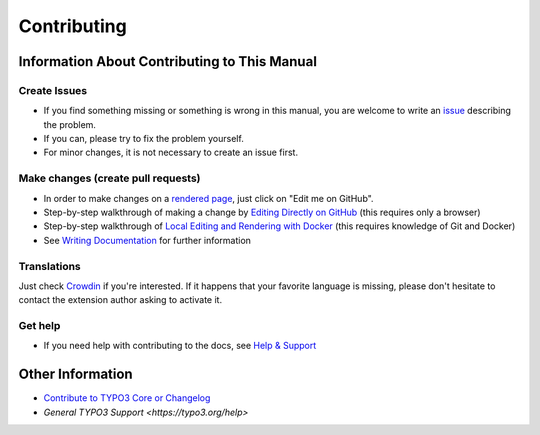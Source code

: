 ============
Contributing
============

Information About Contributing to This Manual
=============================================

Create Issues
-------------

* If you find something missing or something is wrong in this manual,
  you are welcome to write an `issue <https://github.com/punktDe/TYPO3.ext.th_rating/issues/new>`__
  describing the problem.
* If you can, please try to fix the problem yourself.
* For minor changes, it is not necessary to create an issue first.

Make changes (create pull requests)
-----------------------------------

* In order to make changes on a
  `rendered page <https://docs.typo3.org/p/thucke/th-rating/master/en-us/>`__,
  just click on "Edit me on GitHub".
* Step-by-step walkthrough of making a change by `Editing Directly on GitHub
  <https://docs.typo3.org/typo3cms/HowToDocument/WritingDocsOfficial/Index.html>`__
  (this requires only a browser)
* Step-by-step walkthrough of `Local Editing and Rendering with Docker
  <https://docs.typo3.org/typo3cms/HowToDocument/WritingDocsOfficial/LocalEditing.html>`__
  (this requires knowledge of Git and Docker)

* See `Writing Documentation <https://docs.typo3.org/typo3cms/HowToDocument/>`__ for further
  information


Translations
------------
Just check `Crowdin <https://crowdin.com/project/typo3-extension-thrating>`__ if you're interested.
If it happens that your favorite language is missing, please don't hesitate to contact the extension author
asking to activate it.


Get help
--------

* If you need help with contributing to the docs, see
  `Help & Support <https://docs.typo3.org/typo3cms/HowToDocument/HowToGetHelp.html>`__


Other Information
=================

* `Contribute to TYPO3 Core or Changelog <https://docs.typo3.org/typo3cms/ContributionWorkflowGuide/>`__
* `General TYPO3 Support <https://typo3.org/help>`
